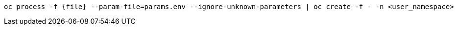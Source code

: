 [.lines_space]
[.console-input]
[source,bash, subs="+macros,+attributes"]
----
oc process -f {file} --param-file=params.env --ignore-unknown-parameters | oc create -f - -n <user_namespace>
----